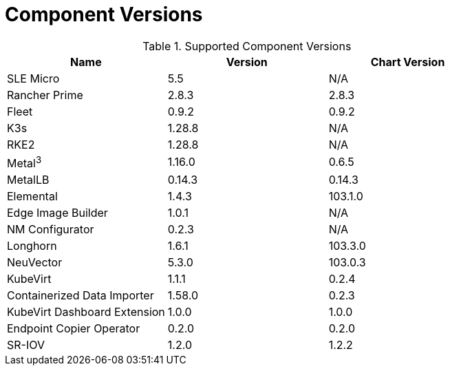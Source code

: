 [#component-version-matrix]
= Component Versions
:experimental:

ifdef::env-github[]
:imagesdir: ../images/
:tip-caption: :bulb:
:note-caption: :information_source:
:important-caption: :heavy_exclamation_mark:
:caution-caption: :fire:
:warning-caption: :warning:
endif::[]


.Supported Component Versions
[options="header"]
|======
| Name | Version | Chart Version
| SLE Micro | 5.5 | N/A
| Rancher Prime | 2.8.3 | 2.8.3
| Fleet | 0.9.2 | 0.9.2
| K3s | 1.28.8 | N/A
| RKE2 | 1.28.8 | N/A
| Metal^3^ | 1.16.0 | 0.6.5
| MetalLB | 0.14.3 | 0.14.3
| Elemental | 1.4.3 | 103.1.0
| Edge Image Builder | 1.0.1 | N/A
| NM Configurator | 0.2.3 | N/A
| Longhorn | 1.6.1 | 103.3.0
| NeuVector| 5.3.0 | 103.0.3
| KubeVirt | 1.1.1 | 0.2.4
| Containerized Data Importer | 1.58.0 | 0.2.3
| KubeVirt Dashboard Extension | 1.0.0 | 1.0.0
| Endpoint Copier Operator | 0.2.0 | 0.2.0
| SR-IOV | 1.2.0 | 1.2.2
|======